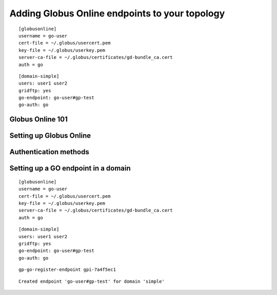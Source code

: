 .. _chap_go:

Adding Globus Online endpoints to your topology
***********************************************



::

	[globusonline]
	username = go-user
	cert-file = ~/.globus/usercert.pem
	key-file = ~/.globus/userkey.pem
	server-ca-file = ~/.globus/certificates/gd-bundle_ca.cert
	auth = go
	
	
::

	[domain-simple]
	users: user1 user2
	gridftp: yes
	go-endpoint: go-user#gp-test
	go-auth: go
	



Globus Online 101
=================	



Setting up Globus Online
========================


.. _sec_go_auth:

Authentication methods
======================	


Setting up a GO endpoint in a domain
====================================


::

	[globusonline]
	username = go-user
	cert-file = ~/.globus/usercert.pem
	key-file = ~/.globus/userkey.pem
	server-ca-file = ~/.globus/certificates/gd-bundle_ca.cert
	auth = go
	
	
::

	[domain-simple]
	users: user1 user2
	gridftp: yes
	go-endpoint: go-user#gp-test
	go-auth: go
	
	
:: 

	gp-go-register-endpoint gpi-7a4f5ec1
	
::

	Created endpoint 'go-user#gp-test' for domain 'simple'


	
